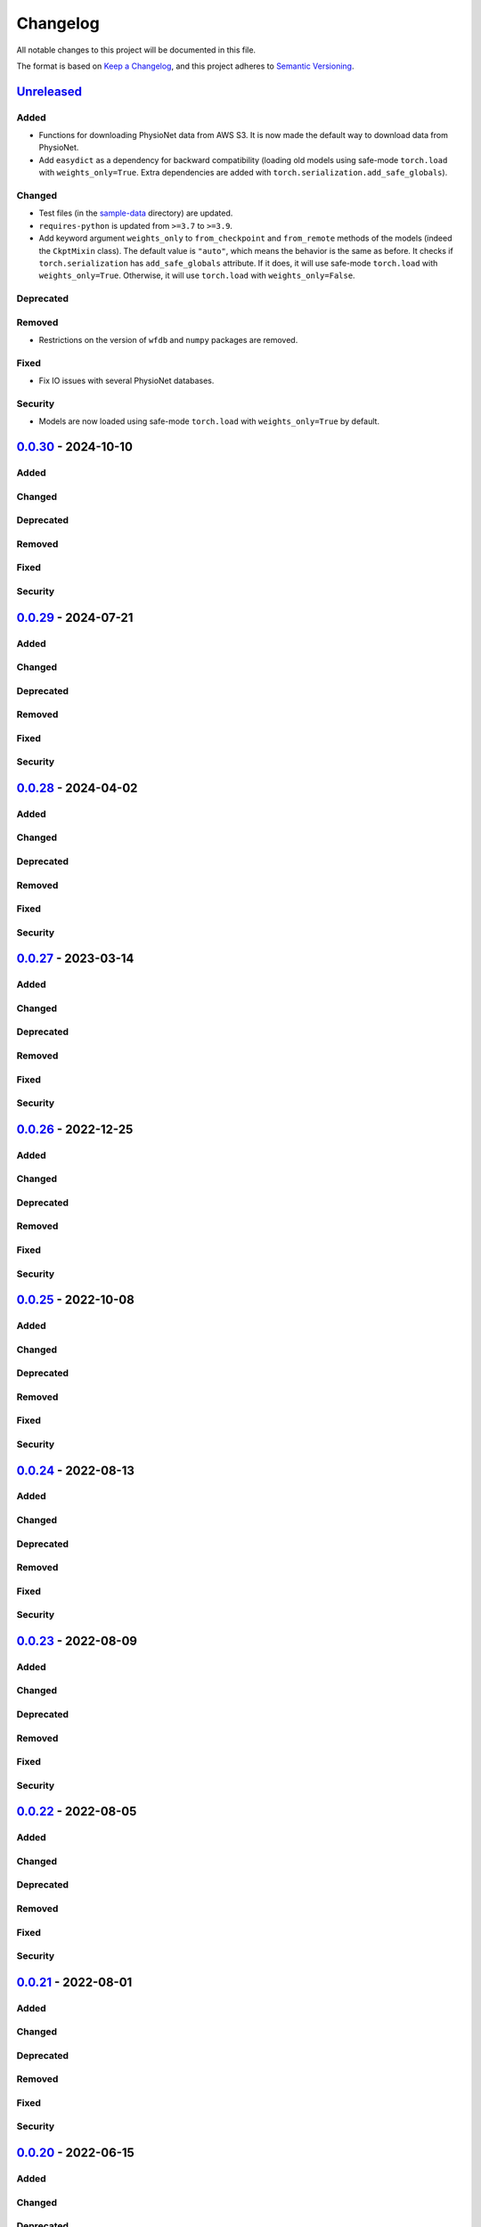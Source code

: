 Changelog
=========

All notable changes to this project will be documented in this file.

The format is based on `Keep a
Changelog <https://keepachangelog.com/en/1.1.0/>`__, and this project
adheres to `Semantic
Versioning <https://semver.org/spec/v2.0.0.html>`__.

`Unreleased <https://github.com/DeepPSP/torch_ecg/compare/v0.0.30...HEAD>`__
----------------------------------------------------------------------------

Added
~~~~~

-  Functions for downloading PhysioNet data from AWS S3. It is now made
   the default way to download data from PhysioNet.
-  Add ``easydict`` as a dependency for backward compatibility (loading
   old models using safe-mode ``torch.load`` with ``weights_only=True``.
   Extra dependencies are added with
   ``torch.serialization.add_safe_globals``).

Changed
~~~~~~~

-  Test files (in the `sample-data <sample-data>`__ directory) are
   updated.
-  ``requires-python`` is updated from ``>=3.7`` to ``>=3.9``.
-  Add keyword argument ``weights_only`` to ``from_checkpoint`` and
   ``from_remote`` methods of the models (indeed the ``CkptMixin``
   class). The default value is ``"auto"``, which means the behavior is
   the same as before. It checks if ``torch.serialization`` has
   ``add_safe_globals`` attribute. If it does, it will use safe-mode
   ``torch.load`` with ``weights_only=True``. Otherwise, it will use
   ``torch.load`` with ``weights_only=False``.

Deprecated
~~~~~~~~~~

Removed
~~~~~~~

-  Restrictions on the version of ``wfdb`` and ``numpy`` packages are
   removed.

Fixed
~~~~~

-  Fix IO issues with several PhysioNet databases.

Security
~~~~~~~~

-  Models are now loaded using safe-mode ``torch.load`` with
   ``weights_only=True`` by default.

`0.0.30 <https://github.com/DeepPSP/torch_ecg/compare/v0.0.29...v0.0.30>`__ - 2024-10-10
----------------------------------------------------------------------------------------

Added
~~~~~

Changed
~~~~~~~

Deprecated
~~~~~~~~~~

Removed
~~~~~~~

Fixed
~~~~~

Security
~~~~~~~~

`0.0.29 <https://github.com/DeepPSP/torch_ecg/compare/v0.0.28...v0.0.29>`__ - 2024-07-21
----------------------------------------------------------------------------------------

Added
~~~~~

Changed
~~~~~~~

Deprecated
~~~~~~~~~~

Removed
~~~~~~~

Fixed
~~~~~

Security
~~~~~~~~

`0.0.28 <https://github.com/DeepPSP/torch_ecg/compare/v0.0.27...v0.0.28>`__ - 2024-04-02
----------------------------------------------------------------------------------------

Added
~~~~~

Changed
~~~~~~~

Deprecated
~~~~~~~~~~

Removed
~~~~~~~

Fixed
~~~~~

Security
~~~~~~~~

`0.0.27 <https://github.com/DeepPSP/torch_ecg/compare/v0.0.26...v0.0.27>`__ - 2023-03-14
----------------------------------------------------------------------------------------

Added
~~~~~

Changed
~~~~~~~

Deprecated
~~~~~~~~~~

Removed
~~~~~~~

Fixed
~~~~~

Security
~~~~~~~~

`0.0.26 <https://github.com/DeepPSP/torch_ecg/compare/v0.0.25...v0.0.26>`__ - 2022-12-25
----------------------------------------------------------------------------------------

Added
~~~~~

Changed
~~~~~~~

Deprecated
~~~~~~~~~~

Removed
~~~~~~~

Fixed
~~~~~

Security
~~~~~~~~

`0.0.25 <https://github.com/DeepPSP/torch_ecg/compare/v0.0.24...v0.0.25>`__ - 2022-10-08
----------------------------------------------------------------------------------------

Added
~~~~~

Changed
~~~~~~~

Deprecated
~~~~~~~~~~

Removed
~~~~~~~

Fixed
~~~~~

Security
~~~~~~~~

`0.0.24 <https://github.com/DeepPSP/torch_ecg/compare/v0.0.23...v0.0.24>`__ - 2022-08-13
----------------------------------------------------------------------------------------

Added
~~~~~

Changed
~~~~~~~

Deprecated
~~~~~~~~~~

Removed
~~~~~~~

Fixed
~~~~~

Security
~~~~~~~~

`0.0.23 <https://github.com/DeepPSP/torch_ecg/compare/v0.0.22...v0.0.23>`__ - 2022-08-09
----------------------------------------------------------------------------------------

Added
~~~~~

Changed
~~~~~~~

Deprecated
~~~~~~~~~~

Removed
~~~~~~~

Fixed
~~~~~

Security
~~~~~~~~

`0.0.22 <https://github.com/DeepPSP/torch_ecg/compare/v0.0.21...v0.0.22>`__ - 2022-08-05
----------------------------------------------------------------------------------------

Added
~~~~~

Changed
~~~~~~~

Deprecated
~~~~~~~~~~

Removed
~~~~~~~

Fixed
~~~~~

Security
~~~~~~~~

`0.0.21 <https://github.com/DeepPSP/torch_ecg/compare/v0.0.20...v0.0.21>`__ - 2022-08-01
----------------------------------------------------------------------------------------

Added
~~~~~

Changed
~~~~~~~

Deprecated
~~~~~~~~~~

Removed
~~~~~~~

Fixed
~~~~~

Security
~~~~~~~~

`0.0.20 <https://github.com/DeepPSP/torch_ecg/compare/v0.0.19...v0.0.20>`__ - 2022-06-15
----------------------------------------------------------------------------------------

Added
~~~~~

Changed
~~~~~~~

Deprecated
~~~~~~~~~~

Removed
~~~~~~~

Fixed
~~~~~

Security
~~~~~~~~

`0.0.19 <https://github.com/DeepPSP/torch_ecg/compare/v0.0.18...v0.0.19>`__ - 2022-06-09
----------------------------------------------------------------------------------------

Added
~~~~~

Changed
~~~~~~~

Deprecated
~~~~~~~~~~

Removed
~~~~~~~

Fixed
~~~~~

Security
~~~~~~~~

`0.0.18 <https://github.com/DeepPSP/torch_ecg/compare/v0.0.17...v0.0.18>`__ - 2022-06-05
----------------------------------------------------------------------------------------

Added
~~~~~

Changed
~~~~~~~

Deprecated
~~~~~~~~~~

Removed
~~~~~~~

Fixed
~~~~~

Security
~~~~~~~~

`0.0.17 <https://github.com/DeepPSP/torch_ecg/compare/v0.0.16...v0.0.17>`__ - 2022-05-03
----------------------------------------------------------------------------------------

Added
~~~~~

Changed
~~~~~~~

Deprecated
~~~~~~~~~~

Removed
~~~~~~~

Fixed
~~~~~

Security
~~~~~~~~

`0.0.16 <https://github.com/DeepPSP/torch_ecg/compare/v0.0.15...v0.0.16>`__ - 2022-04-28
----------------------------------------------------------------------------------------

Added
~~~~~

Changed
~~~~~~~

Deprecated
~~~~~~~~~~

Removed
~~~~~~~

Fixed
~~~~~

Security
~~~~~~~~

`0.0.15 <https://github.com/DeepPSP/torch_ecg/compare/v0.0.14...v0.0.15>`__ - 2022-04-14
----------------------------------------------------------------------------------------

Added
~~~~~

Changed
~~~~~~~

Deprecated
~~~~~~~~~~

Removed
~~~~~~~

Fixed
~~~~~

Security
~~~~~~~~

`0.0.14 <https://github.com/DeepPSP/torch_ecg/compare/v0.0.13...v0.0.14>`__ - 2022-04-10
----------------------------------------------------------------------------------------

Added
~~~~~

Changed
~~~~~~~

Deprecated
~~~~~~~~~~

Removed
~~~~~~~

Fixed
~~~~~

Security
~~~~~~~~

`0.0.13 <https://github.com/DeepPSP/torch_ecg/compare/v0.0.12...v0.0.13>`__ - 2022-04-09
----------------------------------------------------------------------------------------

Added
~~~~~

Changed
~~~~~~~

Deprecated
~~~~~~~~~~

Removed
~~~~~~~

Fixed
~~~~~

Security
~~~~~~~~

`0.0.12 <https://github.com/DeepPSP/torch_ecg/compare/v0.0.11...v0.0.12>`__ - 2022-04-05
----------------------------------------------------------------------------------------

Added
~~~~~

Changed
~~~~~~~

Deprecated
~~~~~~~~~~

Removed
~~~~~~~

Fixed
~~~~~

Security
~~~~~~~~

`0.0.11 <https://github.com/DeepPSP/torch_ecg/compare/v0.0.10...v0.0.11>`__ - 2022-04-03
----------------------------------------------------------------------------------------

Added
~~~~~

Changed
~~~~~~~

Deprecated
~~~~~~~~~~

Removed
~~~~~~~

Fixed
~~~~~

Security
~~~~~~~~

`0.0.10 <https://github.com/DeepPSP/torch_ecg/compare/v0.0.9...v0.0.10>`__ - 2022-04-01
----------------------------------------------------------------------------------------

Added
~~~~~

Changed
~~~~~~~

Deprecated
~~~~~~~~~~

Removed
~~~~~~~

Fixed
~~~~~

Security
~~~~~~~~

`0.0.9 <https://github.com/DeepPSP/torch_ecg/compare/v0.0.8...v0.0.9>`__ - 2023-03-30
----------------------------------------------------------------------------------------

Added
~~~~~

Changed
~~~~~~~

Deprecated
~~~~~~~~~~

Removed
~~~~~~~

Fixed
~~~~~

Security
~~~~~~~~

`0.0.8 <https://github.com/DeepPSP/torch_ecg/compare/v0.0.7...v0.0.8>`__ - 2022-03-29
----------------------------------------------------------------------------------------

Added
~~~~~

Changed
~~~~~~~

Deprecated
~~~~~~~~~~

Removed
~~~~~~~

Fixed
~~~~~

Security
~~~~~~~~

`0.0.7 <https://github.com/DeepPSP/torch_ecg/compare/v0.0.6...v0.0.7>`__ - 2022-03-28
----------------------------------------------------------------------------------------

Added
~~~~~

Changed
~~~~~~~

Deprecated
~~~~~~~~~~

Removed
~~~~~~~

Fixed
~~~~~

Security
~~~~~~~~

`0.0.6 <https://github.com/DeepPSP/torch_ecg/compare/v0.0.5...v0.0.6>`__ - 2022-03-28
----------------------------------------------------------------------------------------

Added
~~~~~

Changed
~~~~~~~

Deprecated
~~~~~~~~~~

Removed
~~~~~~~

Fixed
~~~~~

Security
~~~~~~~~

`0.0.5 <https://github.com/DeepPSP/torch_ecg/compare/v0.0.4...v0.0.5>`__ - 2022-03-27
----------------------------------------------------------------------------------------

Added
~~~~~

Changed
~~~~~~~

Deprecated
~~~~~~~~~~

Removed
~~~~~~~

Fixed
~~~~~

Security
~~~~~~~~

`0.0.4 <https://github.com/DeepPSP/torch_ecg/compare/v0.0.2...v0.0.4>`__ - 2022-03-26
----------------------------------------------------------------------------------------

Added
~~~~~

- `ReprMixin` class for better representation of the classes (e.g., models,
  preprocessors, database readers, etc.).
- Added model_dir to default config.
- `Dataset` classes for generating input data for the models:
   - `CINC2020`
   - `CINC2021`
   - `CPSC2019`
   - `CPSC2021`
   - `LUDB`
- `sample-data` directory for storing sample data for testing.
- Add `url` property to the database classes.
- Utility functions for the computation of metrics.
- `BeatAnn` class for better annotation of ECG beats.
- Download utility functions.
- Output classes for the models. The output classes are used to store the
  output of the models and provide methods for post-processing.

Changed
~~~~~~~

- Manipulation of custom preprocessor classes is enhanced.
- SizeMixin class is improved for better computation of the sizes of the models.
- Replace `os` with `pathlib`, which is more flexible for path operations.
- Several database reader classes are updated: mitdb, ltafdb.
- Improve `PhysioNetDataBase` by using wfdb built-in methods of
  getting database version string and downloading the database.
- Update the `README` file.

Removed
~~~~~~~

- Unnecessary imports are removed.

Fixed
~~~~~

- Fix bugs in the `flush` method of the `TxtLogger`.

0.0.3 - 2022-03-24 [YANKED]
-----------------------------

This release was yanked.

`0.0.2 <https://github.com/DeepPSP/torch_ecg/releases/tag/v0.0.2>`__ - 2022-03-04
----------------------------------------------------------------------------------------

Added
~~~~~

- Preprocessor classes for ECG data preprocessing.
- Augmenter classes for ECG data augmentation.
- Database reader classes for reading ECG data from different sources.
- Model classes for ECG signal analysis, including classification,
  segmentation (R-peak detection, wave delineation, etc.).
- Several benchmark studies for ECG signal analysis tasks:
   - CinC2020, multi-label classification.
   - CinC2021, multi-label classification.
   - CPSC2019, QRS detection.
   - CPSC2020, single-label classification.
   - CPSC2021, single-label classification.
   - LUDB, wave delineation.
- Documentation for the project.
- CodeQL action for security analysis.
- Unit tests for the project.

0.0.1 - 2022-03-03 [YANKED]
-----------------------------

This release was yanked.
